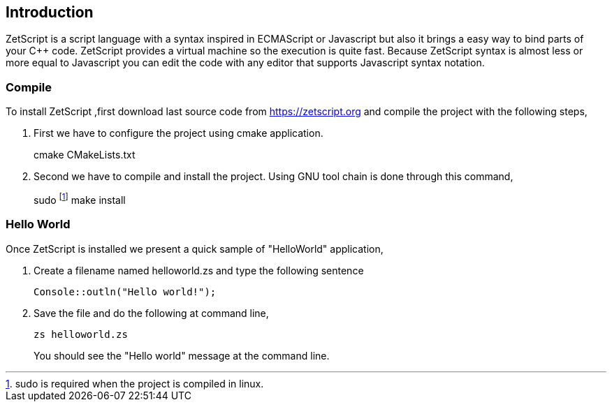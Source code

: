 == Introduction

ZetScript is a script language with a syntax inspired in ECMAScript or Javascript but also it brings a easy way to bind parts of your C++ code. ZetScript provides a virtual machine so the execution is quite fast. Because ZetScript syntax is almost less or more equal to Javascript you can edit the code with any editor that supports Javascript syntax notation. 


=== Compile

To install ZetScript ,first download last source code from https://zetscript.org and compile the project with the following steps,

 . First we have to configure the project using cmake application.
+
****
cmake CMakeLists.txt
****
+
. Second we have to compile and install the project. Using GNU tool chain is
done through this command,
+
****
sudo footnote:[sudo is required when the project is compiled in linux.] make install 
****

=== Hello World

Once ZetScript is installed we present a quick sample of "HelloWorld" application, 

. Create a filename named helloworld.zs and type the following sentence
+
[source,zetscript]
Console::outln("Hello world!");
+	
. Save the file and do the following at command line,
+
 zs helloworld.zs
+
You should see the "Hello world" message at the command line. 


